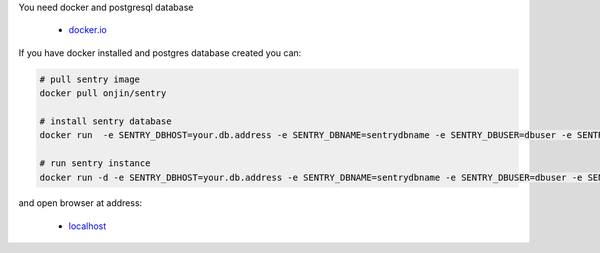 .. title: Fast sentry instance using docker
.. slug blog20130918fast-sentry-instance-using-docker
.. date: 2013-09-18 13:36:39
.. tags: develop,docker,linux

You need docker and postgresql database

 * docker.io_

.. _docker.io: http://docker.io/


If you have docker installed and postgres database created you can:

.. code:: bash

    # pull sentry image
    docker pull onjin/sentry

    # install sentry database
    docker run  -e SENTRY_DBHOST=your.db.address -e SENTRY_DBNAME=sentrydbname -e SENTRY_DBUSER=dbuser -e SENTRY_DBPASS=dbpass -p :7365 onjin/sentry upgrade

    # run sentry instance
    docker run -d -e SENTRY_DBHOST=your.db.address -e SENTRY_DBNAME=sentrydbname -e SENTRY_DBUSER=dbuser -e SENTRY_DBPASS=dbpass -p :7365 onjin/sentry start


and open browser at address:

 * localhost_

.. _localhost: http://localhost:7365/
